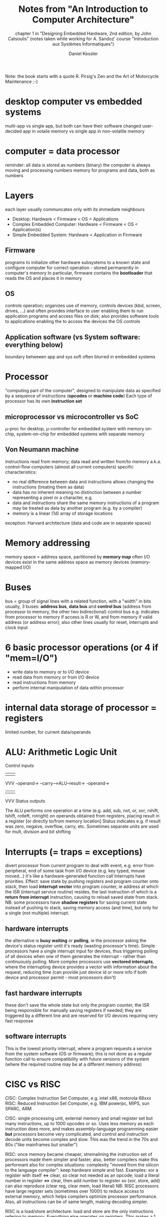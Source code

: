 #+TITLE: Notes from "An Introduction to Computer Architecture"
#+SUBTITLE: chapter 1 in "Designing Embedded Hardware, 2nd edition, by John Catsoulis"
#+SUBTITLE: (notes taken while working for A. Sandoz' course "Introduction aux Systèmes Informatiques")
#+AUTHOR: Daniel Kessler 

Note: the book starts with a quote R. Pirsig's Zen and the Art of Motorcycle Maintenance ;-)

* desktop computer vs embedded systems
  multi-app vs single app, but both can have their software changed
  user-decided app in volaile memory vs single app in non-volatile memory

* computer = data processor
  reminder: all data is stored as numbers (binary)
  the computer is always moving and processing numbers
  memory for programs and data, both as numbers

* Layers
  each layer usually communcates only with its immediate neighbours
  - Desktop: Hardware < Firmware < OS < Applications
  - Complex Embedded Computer: Hardware < Firmware < OS < Application(s)
  - Simple Embedded System: Hardware < Application in Firmware

** Firmware
  programs to initialize other hardware subsystems to a known state and
  configure computer for correct operation - stored permanently in computer's
  memory
  In particular, firmware contains the *bootloader* that reads the OS and places
  it in memory

** OS
  controls operation; organizes use of memory, controls devices (kbd, screen,
  drives, ...) and often provides interface to user enabling them to run
  application programs and access files on disk; also provides software tools to
  applications enabling the to access the devices the OS controls

** Application software (vs System software: everything below)
   boundary betweeen app and sys soft often blurred in embedded systems

* Processor
  "computing part of the computer", designed to manipulate data as specified by
  a sequence of instructions (**opcodes** or **machine code**)
  Each type of processor has its own **instruction set**
** microprocessor vs microcontroller vs SoC
   \mu-proc for desktop, \mu-controller for embedded system with memory on-chip,
   system-on-chip for embedded systems with separate memory
** Von Neumann machine
   instructions read from memory; data read and written from/to memory
   a.k.a. control-flow computers (almost all current computers)
   specific characteristics:
   - no real difference between data and instructions
     allows changing the instructions (treating them as data)
   - data has no inherent meaning
     no distinction between a number representing a pixel or a character, e.g.
   - data and instructions share the same memory
     instructions of a program may be treated as data by another program
     (e.g. by a compiler)
   - memory is a linear (1d) array of storage locations
  exception: Harvard architecture (data and code are in separate spaces)
* Memory addressing
  memory space = address space, partitioned by **memory map**
  often I/O devices exist in the same address space as memory devices
  (memory-mapped I/O)
* Buses
  bus = group of signal lines with a related function, with a "width" in bits
  usually, 3 buses: *address bus*, *data bus* and *control bus*
  (address from processor to memory, the other two bidirectional)
  control bus e.g. indicates from processor to memory if access is R or W,
  and from memory if valid address (or address error); also other lines usually
  for reset, interrupts and clock input
* 6 basic processor operations (or 4 if "mem=I/O")
  - write data to memory or to I/O device
  - read data from memory or from I/O device
  - read instructions from memory
  - perform internal manipulation of data within processor
* internal data storage of processor = registers
  limited number, for current data/operands
* ALU: Arithmetic Logic Unit
     Control inputs
          |||
          VVV
-operand->
--carry-->ALU--result->
-operand->
          |||
          VVV
     Status outputs

The ALU performs one operation at a time (e.g. add, sub, not, or, xor, rshift,
lshift, rotleft, rotright) on operands obtained from registers, placing result
in a register [or directly to/from memory location]
Status indicates e.g. if result was zero, negaive, overflow, carry, etc.
Sometimes separate units are used for mult, division and bit shifting
* Interrupts (= traps = exceptions)
divert processor from current program to deal with event, e.g. error from
peripheral, end of some task from I/O device (e.g. key typed, mouse moved...)
it's like a hardware-generated function call
Interrupts have priorities.
Effect: save state by pushing registers and program counter onto stack, then
load **interrupt vector** into program counter, ie address at which the ISR
(interrupt service routine) resides, the last instruction of which is a 
**return from interrupt** instruction, causing to reload saved state from stack.
NB: some processors have **shadow registers** for saving current state instead
of pushing to stack, saving memory access (and time), but only for a single (not
multiple) interrupt.
** hardware interrupts
the alternative is **busy waiting** or **polling**, ie the processor asking the
device's status register until it's ready (wasting processor's time).
Simple processors have a single interrupt input for devices, thus triggering
polling of all devices when one of them generates the interrupt - rather than
continuously polling.
More complex processors use **vectored interrupts**, where the interrupting
device provides a vector with information about the request, reducing time (can
provide just device id or more info if both device and processor permit - most
processors don't)
** fast hardware interrupts
these don't save the whole state but only the program counter, the ISR being
responsible for manually saving registers if needed; they are triggered by a
different line and are reserved for I/O devices requiring very fast response
** software interrupts
This is the lowest priority interrupt, where a program requests a service from
the system software (OS or firmware); this is not done as a regular function
call to ensure compatibility with future versions of the system (where the
required routine may be at a different memory address)
* CISC vs RISC
CISC: Complex Instruction Set Computer, e.g. intel x86, motorola 68xxx
RISC: Reduced Instruction Set Computer, e.g. IBM powerpc, MIPS, sun SPARC, ARM

CISC: single processing unit, external memory and small register set but many
instructions, up to 1000 opcodes or so. Uses less memory as each instruction
does more, and makes assembly-language programming easier *but* processors
become very complicated, and control and instruction decode units become complex
and slow. This was the trend in the 70s and 80s ("like mainframes but smaller")

RISC: once memory became cheaper, stremalining the instruction set of processors
made them simpler and faster; also, better compilers make this performant also
for complex situations: complexity "moved from the silicon to the language
compiler": keep hardware simple and fast.
Examples: xor a register with itself <=> clear, so clear not needed as an opcode;
      load a literal number in register <=> clear, then add number to register
 so (xor, store, add) can also reproduce (clear reg, clear mem, load literal)
NB: RISC processors have large register sets (sometimes over 1000!) to reduce
access to external memory, which helps compilers optimize processor performance.
Also, all instructions can be of same length, making decoding simpler.

RISC is a load/store architecture: load and store are the only instructions
refering to memory. Everything else operates on registers. This makes a 1
intruction/cycle possible and pipelining (queue next instructions) useful.

For embedded systems: prefer RISC to save power or CISC to save program storage space.
* Digital Signal Processors (DSP)
  processor optimized for numerical processing of array data
  split data and code spaces (like Harvard architecture processors) with several
  separate data banks
  specialized hardware: **hardware looping** or **zero-overhead looping**
  increase speed of arithmetics wih "multiply-and-accumulate" (MAC) units and others.
  -> common in embedded applications.
* Memory types
** typical tradeoffs:
  - persistent (when power off) but slow
  - high-capacity but requiring extra support circuity (slowing access)
  - fast but small
** organization
   by bits, nybbles (4 bits), bytes (8 bits) or words (16 or 32 bits)
   Examples, for the same amount of storage:
   -> noted 4M x 1 (4Mb of bit-organized, e.g. DRAM - dynamic RAM)
   -> noted 512K x 8 (512kB of byte-organized, e.g. SRAM - static RAM)
** RAM - random access memory... is a misnomer
   all memory is random-access, really, but RAM stuck as an acronym for "working
   memory", generally **volatile** (loses contents when power off)
   - SRAM is fastest and low consumption but low capacity and expensive; based
     on pairs of *logic gates*
   - DRAM based on arrays of *capacitors*, so need constant refreshing, ie
     constant support; impractical for small \mu-controllers
   - cache: local memory (generally) internal to processor, made of very fast
     SRAM
** ROM - read-only memory... also a misnomer
   - many modern ROMs are actually writable...
   - ROM is **non-volatile**, i.e. needs no power to keep its content
   - it is generally slower than RAM, definitely much slower than SRAM used
     mostly for **firmware** (to intialize I/O devices into a known state and
     load an OS from elsewhere)
   - \mu-controllers usually have on-chip ROM (simplifies design)
   - it is essentially made of large arrays of *diodes*, hence "burning the
     ROM", ie sending large current to "burn" some of the diodes
** EPROM vs OTP
   - "erasable programmable" vs "one-time programmable"
   - EPROM erased via UV light, making it reprogrammable, *but* must be removed
     from circuit to be erased and erasing is slow (minutes)
   - disappearing in favour of EEROM
** EE[P]ROM
   Electrically Erasable [Programmable] ROM can be erased and reprogrammed
   in-circuit, but has lower capacity than other ROM. Hence good for sys params
   and mode info but less so for firmware. Useful in embedded systems for
   storing network addresses, config settings, serial numbers, etc.
** Flash
   Newest and currently dominant type of EEROM (a.k.a. "Flash ROM" of "Flash
   RAM").
   Individual sectors can be erased/rewritten independently from each other, ie
   erasing needed as in other ROM but not of the whole device.

* Input/Output
  Reminder: address space of processor may contain devices other than memory,
  namely I/O devices, a.k.a. **peripherals**, used to communicate with the
  external world (serial controllers communicating with kbd, mouse, etc;
  parallel for external subsystem; disk-drive controllers; video/audio
  controllers; network interfaces, ...).
  
  Communication may be Programmed I/O (processor accepts/delivers data when
  convenient) or Interrupt-driven I/O (device requests suspension of current
  program to service it), or Direct Memory Access (DMA), allowing I/O to
  transfer to/from memory directly (granting higher speed, not supported by all
  processors).
* DMA - Direct Memory Access
  DMAC - DMA Controller does high-speed transfers between memory and I/O devices
  rather than byte-by-byte (or word-by-word) transfer via processor.
  DMAC needs access to address bus and data bus. Usually processor "realeases"
  buses for DMAC to "take over" for a short time.
  There are several types of DMA (see pp 38-39).
* Parallel / Distributed Computers
  increasingly common: parallel processors in one machine or distributed in
  several communicating (possibly embedded) machines
  von Neumann machine is sequential so program most be translated this way,
  inefficient for many algorithms => parallel processors help speed-up computations
  *grain*: number of processors -> coarsely grained: a few; finely grained, possibly 10'000 processors
** SIMD - Single-Instruction Multiple-Data computer
  Large arrays of simple processors; ex: CM-1 connected to Vax or Sun "host" computer 
  drawback: too specialized (need problems that can be broken down in tiny
  similar calcs)
** MIMD - Multiple-Instruction Multiple-Data computer
   coarsely grained collection of semi-autonomous processors
   - shared-memory: each processor has a cache + access to shared main memory
     including table of processes, from where to fetch a process from a queue
   - message-passing: each processor has its own main memory with its own
     programs to execute; the processors communicate throug a bus (e.g. via
     ethernet)
     => distributed machine = lossely coupled MIMD, common for embedded machines
* Embedded Computer Architecture
** what determines its functionality: (p.46 -> quote it in project)
   - what a computer is used for
   - what tasks it must perform
   - how humans and other systems interact with it
** microcontrollers used as processor
   incorporate most of the functionality on a single chip
   block diagrams: see p47 and p48
   -> microcontroller has CPU, ROM and/or RAM, some type of I/O, all "subsystem blocks"
** GPIO = General-Purpose I/O = digital I/O   
   same pins can be used as input or output (configured by software)
   -> I: read state of switches or push buttons; read digital status of other device
   -> O: turn external device on/off; convey status to external device
** analog inputs
   microcontrollers may have them to allow sampling of sensors (for monitoring
   or recording), e.g. to measure light levels, temperature, vibration,
   accelaration, air or water pressure, humidity, magnetic field, etc...
   or just a simple voltage
** I/O subsystems (very variable)
   - serial ports enable mcirocontroller to interface to host computer, modem or
     other embedded system (e.g. to expand functionality) e.g. off-the-chip
     memories, clock/calendar chips, sensors with digital interfaces, external
     analog I/O, audio chips, etc...
   - most microcontrollers already timers and counters used to generate regular
     interrupts for multitasking, triggers for off-chip systems or count
     external triggers (pulses)
   - some microcontrollers also have USB, ethernet or such network interfaces
   - some larger \mu-controllers also have a bus interface allowing
     interfacing with peripherals like a regular processor
